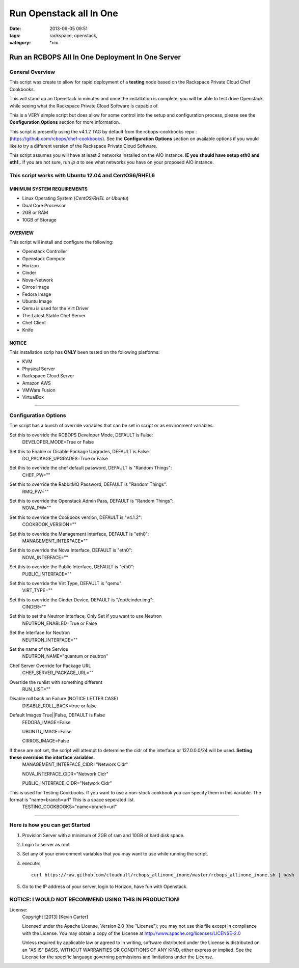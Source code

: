 Run Openstack all In One
########################
:date: 2013-09-05 09:51
:tags: rackspace, openstack,
:category: \*nix

Run an RCBOPS All In One Deployment In One Server
=================================================


General Overview
~~~~~~~~~~~~~~~~


This script was create to allow for rapid deployment of a **testing** node based on the Rackspace Private Cloud Chef Cookbooks.

This will stand up an Openstack in minutes and once the installation is complete, you will be able to test drive Openstack while seeing what the Rackspace Private Cloud Software is capable of.

This is a VERY simple script but does allow for some control into the setup and configuration process, please see the **Configuration Options** section for more information.

This script is presently using the v4.1.2 TAG by default from the rcbops-cookbooks repo : (https://github.com/rcbops/chef-cookbooks). See the **Configuration Options** section on available options if you would like to try a different version of the Rackspace Private Cloud Software.

This script assumes you will have at least 2 networks installed on the AIO instance. **IE you should have setup eth0 and eth1.**. If you are not sure, run `ip a` to see what networks you have on your proposed AIO instance.


This script works with Ubuntu 12.04 and CentOS6/RHEL6
~~~~~~~~~~~~~~~~~~~~~~~~~~~~~~~~~~~~~~~~~~~~~~~~~~~~~


MINIMUM SYSTEM REQUIREMENTS
---------------------------

* Linux Operating System (*CentOS/RHEL or Ubuntu*)
* Dual Core Processor
* 2GB or RAM
* 10GB of Storage



OVERVIEW
--------

This script will install and configure the following:

* Openstack Controller
* Openstack Compute
* Horizon
* Cinder
* Nova-Network
* Cirros Image
* Fedora Image
* Ubuntu Image
* Qemu is used for the Virt Driver
* The Latest Stable Chef Server
* Chef Client
* Knife


NOTICE
------

This installation scrip has **ONLY** been tested on the following platforms:

* KVM
* Physical Server
* Rackspace Cloud Server
* Amazon AWS
* VMWare Fusion
* VirtualBox


========


Configuration Options
~~~~~~~~~~~~~~~~~~~~~


The script has a bunch of override variables that can be set in script or as environment variables.


Set this to override the RCBOPS Developer Mode, DEFAULT is False:
  DEVELOPER_MODE=True or False

Set this to Enable or Disable Package Upgrades, DEFAULT is False
  DO_PACKAGE_UPGRADES=True or False
  
Set this to override the chef default password, DEFAULT is "Random Things":
  CHEF_PW=""

Set this to override the RabbitMQ Password, DEFAULT is "Random Things":
  RMQ_PW=""

Set this to override the Openstack Admin Pass, DEFAULT is "Random Things":
  NOVA_PW=""

Set this to override the Cookbook version, DEFAULT is "v4.1.2":
  COOKBOOK_VERSION=""

Set this to override the Management Interface, DEFAULT is "eth0":
  MANAGEMENT_INTERFACE=""

Set this to override the Nova Interface, DEFAULT is "eth0":
  NOVA_INTERFACE=""

Set this to override the Public Interface, DEFAULT is "eth0":
  PUBLIC_INTERFACE=""

Set this to override the Virt Type, DEFAULT is "qemu":
  VIRT_TYPE=""

Set this to override the Cinder Device, DEFAULT is "/opt/cinder.img":
  CINDER=""

Set this to set the Neutron Interface, Only Set if you want to use Neutron
  NEUTRON_ENABLED=True or False

Set the Interface for Neutron
  NEUTRON_INTERFACE=""

Set the name of the Service
  NEUTRON_NAME="quantum or neutron"

Chef Server Override for Package URL
  CHEF_SERVER_PACKAGE_URL=""

Override the runlist with something different
  RUN_LIST=""

Disable roll back on Failure (NOTICE LETTER CASE)
  DISABLE_ROLL_BACK=true or false

Default Images True||False, DEFAULT is False
  FEDORA_IMAGE=False

  UBUNTU_IMAGE=False

  CIRROS_IMAGE=False

If these are not set, the script will attempt to determine the cidr of the interface or 127.0.0.0/24 will be used. **Setting these overrides the interface variables**.
  MANAGEMENT_INTERFACE_CIDR="Network Cidr"

  NOVA_INTERFACE_CIDR="Network Cidr"

  PUBLIC_INTERFACE_CIDR="Network Cidr"

This is used for Testing Cookbooks. If you want to use a non-stock cookbook you can specify them in this variable. The format is "name=branch=url" This is a space seperated list.  
  TESTING_COOKBOOKS="name=branch=url"


========


Here is how you can get Started
~~~~~~~~~~~~~~~~~~~~~~~~~~~~~~~


1. Provision Server with a minimum of 2GB of ram and 10GB of hard disk space.
2. Login to server as root
3. Set any of your environment variables that you may want to use while running the script.
4. execute::

    curl https://raw.github.com/cloudnull/rcbops_allinone_inone/master/rcbops_allinone_inone.sh | bash

5. Go to the IP address of your server, login to Horizon, have fun with Openstack.


NOTICE: I WOULD NOT RECOMMEND USING THIS IN PRODUCTION!
~~~~~~~~~~~~~~~~~~~~~~~~~~~~~~~~~~~~~~~~~~~~~~~~~~~~~~~


License:
  Copyright [2013] [Kevin Carter]

  Licensed under the Apache License, Version 2.0 (the "License");
  you may not use this file except in compliance with the License.
  You may obtain a copy of the License at
  http://www.apache.org/licenses/LICENSE-2.0

  Unless required by applicable law or agreed to in writing, software
  distributed under the License is distributed on an "AS IS" BASIS,
  WITHOUT WARRANTIES OR CONDITIONS OF ANY KIND, either express or implied.
  See the License for the specific language governing permissions and
  limitations under the License.

